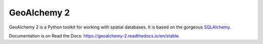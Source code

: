 ============
GeoAlchemy 2
============

.. image:: https://github.com/geoalchemy/geoalchemy2/actions/workflows/test_and_publish.yml/badge.svg?branch=master
   :target: https://github.com/geoalchemy/geoalchemy2/actions

.. image:: https://coveralls.io/repos/geoalchemy/geoalchemy2/badge.png?branch=master
   :target: https://coveralls.io/r/geoalchemy/geoalchemy2

.. image:: https://readthedocs.org/projects/geoalchemy-2/badge/?version=latest
   :target: https://geoalchemy-2.readthedocs.io/en/latest/?badge=latest
   :alt: Documentation Status

.. image:: https://zenodo.org/badge/5638538.svg
  :target: https://zenodo.org/doi/10.5281/zenodo.10808783

GeoAlchemy 2 is a Python toolkit for working with spatial databases. It is
based on the gorgeous `SQLAlchemy <http://www.sqlalchemy.org/>`_.

Documentation is on Read the Docs: https://geoalchemy-2.readthedocs.io/en/stable.
